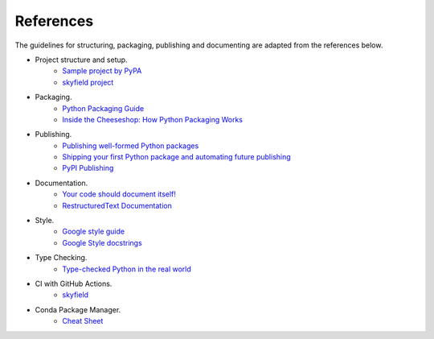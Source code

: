 References
==========

The guidelines for structuring, packaging, publishing and documenting are adapted from the references below.


* Project structure and setup.
    * `Sample project by PyPA <https://github.com/pypa/sampleproject>`_
    * `skyfield project <https://github.com/skyfielders/python-skyfield>`_


* Packaging.
    * `Python Packaging Guide <https://packaging.python.org>`_
    * `Inside the Cheeseshop: How Python Packaging Works <https://www.youtube.com/watch?v=AQsZsgJ30AE>`_


* Publishing.
    * `Publishing well-formed Python packages <https://www.youtube.com/watch?v=_b8D4v7YIME>`_
    * `Shipping your first Python package and automating future publishing <https://www.youtube.com/watch?v=P3dY3uDmnkU>`_
    * `PyPI Publishing <https://realpython.com/pypi-publish-python-package/>`_


* Documentation.
    * `Your code should document itself! <https://www.youtube.com/watch?v=JQ8RQru-Y9Y>`_
    * `RestructuredText Documentation <https://sublime-and-sphinx-guide.readthedocs.io/en/latest/lists.html>`_


* Style.
    * `Google style guide <https://github.com/google/styleguide/blob/gh-pages/pyguide.md#38-comments-and-docstrings>`_
    * `Google Style docstrings <https://www.sphinx-doc.org/en/1.7/ext/example_google.html>`_


* Type Checking.
    * `Type-checked Python in the real world <https://www.youtube.com/watch?v=pMgmKJyWKn8>`_


* CI with GitHub Actions.
    * `skyfield <https://github.com/skyfielders/python-skyfield/blob/master/.github/workflows/ci.yml>`_


* Conda Package Manager.
    * `Cheat Sheet <https://conda.io/projects/conda/en/latest/_downloads/843d9e0198f2a193a3484886fa28163c/conda-cheatsheet.pdf>`_
